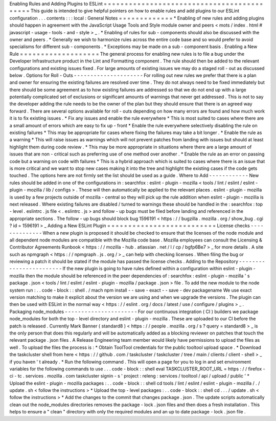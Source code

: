 Enabling
Rules
and
Adding
Plugins
to
ESLint
=
=
=
=
=
=
=
=
=
=
=
=
=
=
=
=
=
=
=
=
=
=
=
=
=
=
=
=
=
=
=
=
=
=
=
=
=
=
=
=
=
=
=
This
guide
is
intended
to
give
helpful
pointers
on
how
to
enable
rules
and
add
plugins
to
our
ESLint
configuration
.
.
.
contents
:
:
:
local
:
General
Notes
=
=
=
=
=
=
=
=
=
=
=
=
=
*
Enabling
of
new
rules
and
adding
plugins
should
happen
in
agreement
with
the
JavaScript
Usage
Tools
and
Style
module
owner
and
peers
<
mots
/
index
.
html
#
javascript
-
usage
-
tools
-
and
-
style
>
_
.
*
Enabling
of
rules
for
sub
-
components
should
also
be
discussed
with
the
owner
and
peers
.
*
Generally
we
wish
to
harmonize
rules
across
the
entire
code
base
and
so
would
prefer
to
avoid
specialisms
for
different
sub
-
components
.
*
Exceptions
may
be
made
on
a
sub
-
component
basis
.
Enabling
a
New
Rule
=
=
=
=
=
=
=
=
=
=
=
=
=
=
=
=
=
=
=
The
general
process
for
enabling
new
rules
is
to
file
a
bug
under
the
Developer
Infrastructure
product
in
the
Lint
and
Formatting
component
.
The
rule
should
then
be
added
to
the
relevant
configurations
and
existing
issues
fixed
.
For
large
amounts
of
existing
issues
we
may
do
a
staged
roll
-
out
as
discussed
below
.
Options
for
Roll
-
Outs
-
-
-
-
-
-
-
-
-
-
-
-
-
-
-
-
-
-
-
-
-
For
rolling
out
new
rules
we
prefer
that
there
is
a
plan
and
owner
for
ensuring
the
existing
failures
are
resolved
over
time
.
They
do
not
always
need
to
be
fixed
immediately
but
there
should
be
some
agreement
as
to
how
existing
failures
are
addressed
so
that
we
do
not
end
up
with
a
large
potentially
complicated
set
of
exclusions
or
significant
amounts
of
warnings
that
never
get
addressed
.
This
is
not
to
say
the
developer
adding
the
rule
needs
to
be
the
owner
of
the
plan
but
they
should
ensure
that
there
is
an
agreed
way
forward
.
There
are
several
options
available
for
roll
-
outs
depending
on
how
many
errors
are
found
and
how
much
work
it
is
to
fix
existing
issues
.
*
Fix
any
issues
and
enable
the
rule
everywhere
*
This
is
most
suited
to
cases
where
there
are
a
small
amount
of
errors
which
are
easy
to
fix
up
-
front
*
Enable
the
rule
everywhere
selectively
disabling
the
rule
on
existing
failures
*
This
may
be
appropriate
for
cases
where
fixing
the
failures
may
take
a
bit
longer
.
*
Enable
the
rule
as
a
warning
*
This
will
raise
issues
as
warnings
which
will
not
prevent
patches
from
landing
with
issues
but
should
at
least
highlight
them
during
code
review
.
*
This
may
be
more
appropriate
in
situations
where
there
are
a
large
amount
of
issues
that
are
non
-
critical
such
as
preferring
use
of
one
method
over
another
.
*
Enable
the
rule
as
an
error
on
passing
code
but
a
warning
on
code
with
failures
*
This
is
a
hybrid
approach
which
is
suited
to
cases
where
there
is
an
issue
that
is
more
critical
and
we
want
to
stop
new
cases
making
it
into
the
tree
and
highlight
the
existing
cases
if
the
code
gets
touched
.
The
options
here
are
not
firmly
set
the
list
should
be
used
as
a
guide
.
Where
to
Add
-
-
-
-
-
-
-
-
-
-
-
-
New
rules
should
be
added
in
one
of
the
configurations
in
:
searchfox
:
eslint
-
plugin
-
mozilla
<
tools
/
lint
/
eslint
/
eslint
-
plugin
-
mozilla
/
lib
/
configs
>
.
These
will
then
automatically
be
applied
to
the
relevant
places
.
eslint
-
plugin
-
mozilla
is
used
by
a
few
projects
outside
of
mozilla
-
central
so
they
will
pick
up
the
rule
addition
when
eslint
-
plugin
-
mozilla
is
next
released
.
Where
existing
failures
are
disabled
/
turned
to
warnings
these
should
be
handled
in
the
:
searchfox
:
top
-
level
.
eslintrc
.
js
file
<
.
eslintrc
.
js
>
and
follow
-
up
bugs
must
be
filed
before
landing
and
referenced
in
the
appropriate
sections
.
The
follow
-
up
bugs
should
block
bug
1596191
<
https
:
/
/
bugzilla
.
mozilla
.
org
/
show_bug
.
cgi
?
id
=
1596191
>
_
Adding
a
New
ESLint
Plugin
=
=
=
=
=
=
=
=
=
=
=
=
=
=
=
=
=
=
=
=
=
=
=
=
=
=
License
checks
-
-
-
-
-
-
-
-
-
-
-
-
-
-
When
a
new
plugin
is
proposed
it
should
be
checked
to
ensure
that
the
licenses
of
the
node
module
and
all
dependent
node
modules
are
compatible
with
the
Mozilla
code
base
.
Mozilla
employees
can
consult
the
Licensing
&
Contributor
Agreements
Runbook
<
https
:
/
/
mozilla
-
hub
.
atlassian
.
net
/
l
/
cp
/
bgfp6Be7
>
_
for
more
details
.
A
site
such
as
npmgraph
<
https
:
/
/
npmgraph
.
js
.
org
/
>
_
can
help
with
checking
licenses
.
When
filing
the
bug
or
reviewing
a
patch
it
should
be
stated
if
the
module
has
passed
the
license
checks
.
Adding
to
the
Repository
-
-
-
-
-
-
-
-
-
-
-
-
-
-
-
-
-
-
-
-
-
-
-
-
If
the
new
plugin
is
going
to
have
rules
defined
within
a
configuration
within
eslint
-
plugin
-
mozilla
then
the
module
should
be
referenced
in
the
peer
dependencies
of
:
searchfox
:
eslint
-
plugin
-
mozilla
'
s
package
.
json
<
tools
/
lint
/
eslint
/
eslint
-
plugin
-
mozilla
/
package
.
json
>
file
.
To
add
the
new
module
to
the
node
system
run
:
.
.
code
-
block
:
:
shell
.
/
mach
npm
install
-
-
save
-
exact
-
-
save
-
dev
packagename
We
use
exact
version
matching
to
make
it
explicit
about
the
version
we
are
using
and
when
we
upgrade
the
versions
.
The
plugin
can
then
be
used
with
ESLint
in
the
normal
way
<
https
:
/
/
eslint
.
org
/
docs
/
latest
/
use
/
configure
/
plugins
>
_
.
Packaging
node_modules
-
-
-
-
-
-
-
-
-
-
-
-
-
-
-
-
-
-
-
-
-
-
For
our
continuous
integration
(
CI
)
builders
we
package
node_modules
for
both
the
top
-
level
directory
and
eslint
-
plugin
-
mozilla
.
These
are
uploaded
to
our
CI
before
the
patch
is
released
.
Currently
Mark
Banner
(
standard8
)
<
https
:
/
/
people
.
mozilla
.
org
/
s
?
query
=
standard8
>
_
is
the
only
person
that
does
this
regularly
and
will
be
automatically
added
as
a
blocking
reviewer
on
patches
that
touch
the
relevant
package
.
json
files
.
A
Release
Engineering
team
member
would
likely
have
permissions
to
upload
the
files
as
well
.
To
upload
the
files
the
process
is
:
*
Obtain
ToolTool
credentials
for
the
public
tooltool
upload
space
.
*
Download
the
taskcluster
shell
from
here
<
https
:
/
/
github
.
com
/
taskcluster
/
taskcluster
/
tree
/
main
/
clients
/
client
-
shell
>
_
if
you
haven
'
t
already
.
*
Run
the
following
command
.
This
will
open
a
page
for
you
to
log
in
and
set
environment
variables
for
the
following
commands
to
use
.
.
.
code
-
block
:
:
shell
eval
TASKCLUSTER_ROOT_URL
=
https
:
/
/
firefox
-
ci
-
tc
.
services
.
mozilla
.
com
taskcluster
signin
-
s
'
project
:
releng
:
services
/
tooltool
/
api
/
upload
/
public
'
*
Upload
the
eslint
-
plugin
-
mozilla
packages
:
.
.
code
-
block
:
:
shell
cd
tools
/
lint
/
eslint
/
eslint
-
plugin
-
mozilla
/
.
/
update
.
sh
<
follow
the
instructions
>
*
Upload
the
top
-
level
packages
:
.
.
code
-
block
:
:
shell
cd
.
.
.
/
update
.
sh
<
follow
the
instructions
>
*
Add
the
changes
to
the
commit
that
changes
package
.
json
.
The
update
scripts
automatically
clean
out
the
node_modules
directories
removes
the
package
-
lock
.
json
files
and
then
does
a
fresh
installation
.
This
helps
to
ensure
a
"
clean
"
directory
with
only
the
required
modules
and
an
up
to
date
package
-
lock
.
json
file
.
